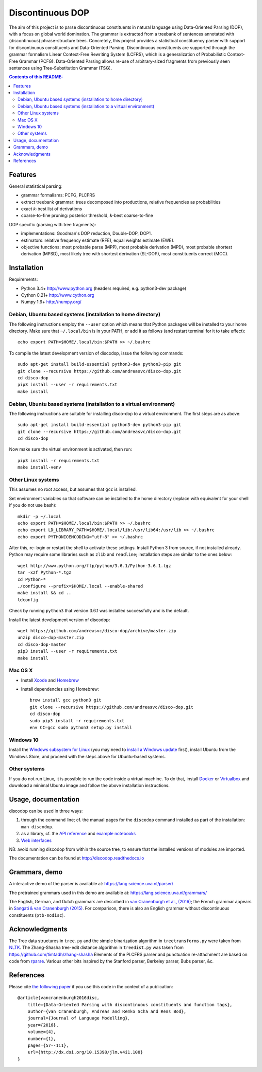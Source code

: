 =================
Discontinuous DOP
=================

.. image:: docs/images/disco-dop.png
   :align: right
   :alt: contrived discontinuous constituent for expository purposes.

The aim of this project is to parse discontinuous constituents in natural
language using Data-Oriented Parsing (DOP), with a focus on global world
domination. The grammar is extracted from a treebank of sentences annotated
with (discontinuous) phrase-structure trees. Concretely, this project provides
a statistical constituency parser with support for discontinuous constituents
and Data-Oriented Parsing. Discontinuous constituents are supported through the
grammar formalism Linear Context-Free Rewriting System (LCFRS), which is a
generalization of Probabilistic Context-Free Grammar (PCFG). Data-Oriented
Parsing allows re-use of arbitrary-sized fragments from previously seen
sentences using Tree-Substitution Grammar (TSG).

.. contents:: Contents of this README:
   :local:

Features
========
General statistical parsing:

- grammar formalisms: PCFG, PLCFRS
- extract treebank grammar: trees decomposed into productions, relative
  frequencies as probabilities
- exact *k*-best list of derivations
- coarse-to-fine pruning: posterior threshold,
  *k*-best coarse-to-fine

DOP specific (parsing with tree fragments):

- implementations: Goodman's DOP reduction, Double-DOP, DOP1.
- estimators: relative frequency estimate (RFE), equal weights estimate (EWE).
- objective functions: most probable parse (MPP),
  most probable derivation (MPD), most probable shortest derivation (MPSD),
  most likely tree with shortest derivation (SL-DOP),
  most constituents correct (MCC).

.. image:: docs/images/runexp.png
   :alt: screenshot of parse tree produced by parser

Installation
============

Requirements:

- Python 3.4+     http://www.python.org (headers required, e.g. python3-dev package)
- Cython 0.21+    http://www.cython.org
- Numpy 1.6+      http://numpy.org/

Debian, Ubuntu based systems (installation to home directory)
-------------------------------------------------------------
The following instructions employ the ``--user`` option which means that Python
packages will be installed to your home directory. Make sure that
``~/.local/bin`` is in your PATH, or add it as follows
(and restart terminal for it to take effect)::

    echo export PATH=$HOME/.local/bin:$PATH >> ~/.bashrc

To compile the latest development version of discodop, issue the following commands::

    sudo apt-get install build-essential python3-dev python3-pip git
    git clone --recursive https://github.com/andreasvc/disco-dop.git
    cd disco-dop
    pip3 install --user -r requirements.txt
    make install

Debian, Ubuntu based systems (installation to a virtual environment)
--------------------------------------------------------------------

The following instructions are suitable for installing disco-dop to a virtual
environment. The first steps are as above::

    sudo apt-get install build-essential python3-dev python3-pip git
    git clone --recursive https://github.com/andreasvc/disco-dop.git
    cd disco-dop

Now make sure the virtual environment is activated, then run::

    pip3 install -r requirements.txt
    make install-venv

Other Linux systems
-------------------
This assumes no root access, but assumes that ``gcc`` is installed.

Set environment variables so that software can be installed to the home directory
(replace with equivalent for your shell if you do not use bash)::

    mkdir -p ~/.local
    echo export PATH=$HOME/.local/bin:$PATH >> ~/.bashrc
    echo export LD_LIBRARY_PATH=$HOME/.local/lib:/usr/lib64:/usr/lib >> ~/.bashrc
    echo export PYTHONIOENCODING="utf-8" >> ~/.bashrc

After this, re-login or restart the shell to activate these settings.
Install Python 3 from source, if not installed already.
Python may require some libraries such as ``zlib`` and ``readline``;
installation steps are similar to the ones below::

    wget http://www.python.org/ftp/python/3.6.1/Python-3.6.1.tgz
    tar -xzf Python-*.tgz
    cd Python-*
    ./configure --prefix=$HOME/.local --enable-shared
    make install && cd ..
    ldconfig

Check by running ``python3`` that version 3.6.1 was installed successfully and
is the default.

Install the latest development version of discodop::

    wget https://github.com/andreasvc/disco-dop/archive/master.zip
    unzip disco-dop-master.zip
    cd disco-dop-master
    pip3 install --user -r requirements.txt
    make install

Mac OS X
--------
- Install `Xcode <https://developer.apple.com/>`_ and `Homebrew <http://brew.sh>`_
- Install dependencies using Homebrew::

    brew install gcc python3 git
    git clone --recursive https://github.com/andreasvc/disco-dop.git
    cd disco-dop
    sudo pip3 install -r requirements.txt
    env CC=gcc sudo python3 setup.py install

Windows 10
----------
Install the `Windows subsystem for Linux
<https://docs.microsoft.com/en-us/windows/wsl/about>`_ (you may need to
`install a Windows update
<https://support.microsoft.com/en-us/help/4028685/windows-10-get-the-fall-creators-update>`_
first),
install Ubuntu from the Windows Store,
and proceed with the steps above for Ubuntu-based systems.

Other systems
-------------
If you do not run Linux, it is possible to run the code inside a virtual machine.
To do that, install `Docker <https://www.docker.com/products/docker-toolbox>`_ or
`Virtualbox <https://www.virtualbox.org/wiki/Downloads>`_ and download a
minimal Ubuntu image and follow the above installation instructions.


Usage, documentation
====================
discodop can be used in three ways:

1. through the command line; cf. the manual pages for the ``discodop`` command
   installed as part of the installation: ``man discodop``.
2. as a library, cf. the `API reference <http://discodop.readthedocs.io/en/latest/api.html>`_
   and `example notebooks <http://discodop.readthedocs.io/en/latest/intro.html#ipython-notebooks>`_
3. `Web interfaces <http://discodop.readthedocs.io/en/latest/intro.html#web-interfaces>`_

NB: avoid running discodop from within the source tree, to ensure that the
installed versions of modules are imported.

The documentation can be found at http://discodop.readthedocs.io

Grammars, demo
==============
A interactive demo of the parser is available at:
https://lang.science.uva.nl/parser/

The pretrained grammars used in this demo are available at:
https://lang.science.uva.nl/grammars/

The English, German, and Dutch grammars are described in
`van Cranenburgh et al., (2016) <http://dx.doi.org/10.15398/jlm.v4i1.100>`_;
the French grammar appears in `Sangati & van Cranenburgh (2015)
<http://aclweb.org/anthology/W15-0902>`_.
For comparison, there is also an English grammar without discontinuous
constituents (``ptb-nodisc``).

Acknowledgments
===============

The Tree data structures in ``tree.py`` and the simple binarization algorithm
in ``treetransforms.py`` were taken from `NLTK <http://www.nltk.org>`_.
The Zhang-Shasha tree-edit distance algorithm in ``treedist.py`` was taken from
https://github.com/timtadh/zhang-shasha
Elements of the PLCFRS parser and punctuation re-attachment are based on code
from `rparse <http://wolfgang-maier.de/rparse>`_. Various other bits inspired
by the Stanford parser, Berkeley parser, Bubs parser, &c.

References
==========
Please cite `the following paper <http://dx.doi.org/10.15398/jlm.v4i1.100>`_
if you use this code in the context of a publication::

    @article{vancranenburgh2016disc,
        title={Data-Oriented Parsing with discontinuous constituents and function tags},
        author={van Cranenburgh, Andreas and Remko Scha and Rens Bod},
        journal={Journal of Language Modelling},
        year={2016},
        volume={4},
        number={1},
        pages={57--111},
        url={http://dx.doi.org/10.15398/jlm.v4i1.100}
    }

